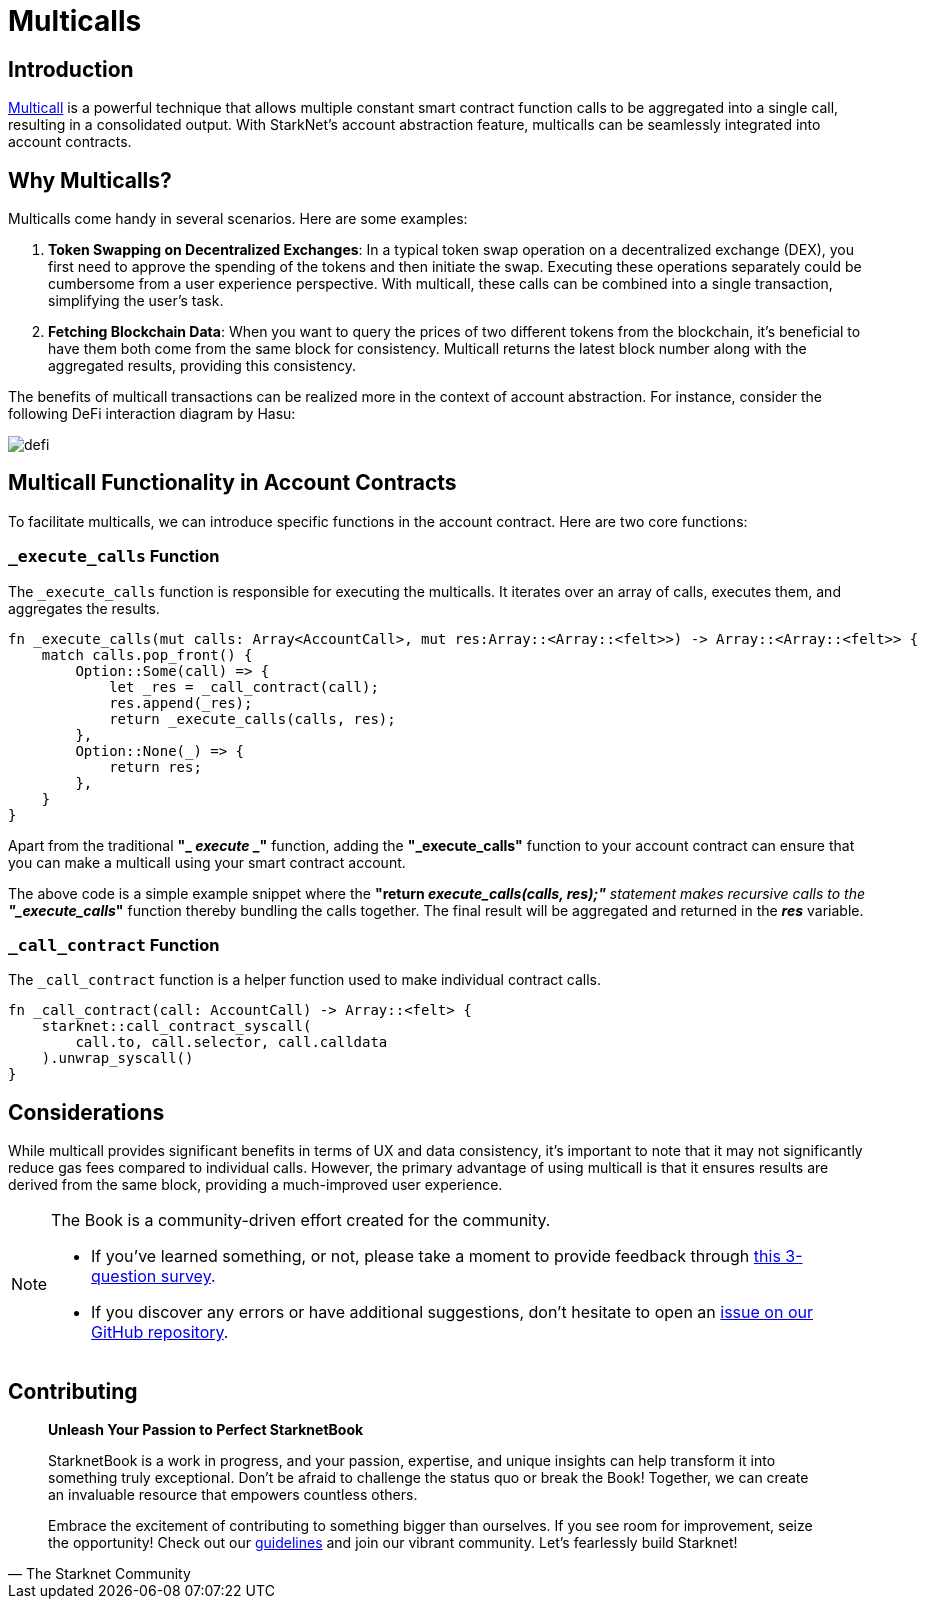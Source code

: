 [id="multicall"]
= Multicalls

== Introduction

https://github.com/joshstevens19/ethereum-multicall#readme[Multicall] is a powerful technique that allows multiple constant smart contract function calls to be aggregated into a single call, resulting in a consolidated output. With StarkNet's account abstraction feature, multicalls can be seamlessly integrated into account contracts.

== Why Multicalls?

Multicalls come handy in several scenarios. Here are some examples:

1. *Token Swapping on Decentralized Exchanges*: In a typical token swap operation on a decentralized exchange (DEX), you first need to approve the spending of the tokens and then initiate the swap. Executing these operations separately could be cumbersome from a user experience perspective. With multicall, these calls can be combined into a single transaction, simplifying the user's task.
2. *Fetching Blockchain Data*: When you want to query the prices of two different tokens from the blockchain, it's beneficial to have them both come from the same block for consistency. Multicall returns the latest block number along with the aggregated results, providing this consistency.

The benefits of multicall transactions can be realized more in the context of account abstraction. For instance, consider the following DeFi interaction diagram by Hasu:

image::aa_defi_ex.png[defi]

== Multicall Functionality in Account Contracts

To facilitate multicalls, we can introduce specific functions in the account contract. Here are two core functions:

=== `_execute_calls` Function

The `_execute_calls` function is responsible for executing the multicalls. It iterates over an array of calls, executes them, and aggregates the results.

[Source,Rust]
----
fn _execute_calls(mut calls: Array<AccountCall>, mut res:Array::<Array::<felt>>) -> Array::<Array::<felt>> {
    match calls.pop_front() {
        Option::Some(call) => {
            let _res = _call_contract(call);
            res.append(_res);
            return _execute_calls(calls, res);
        },
        Option::None(_) => {
            return res;
        },
    }
}
----

Apart from the traditional *"_ _execute_ _"* function, adding the *"_execute_calls"* function to your account contract can ensure that you can make a multicall using your smart contract account.

The above code is a simple example snippet where the *"return _execute_calls(calls, res);"* statement makes recursive calls to the *"_execute_calls_"* function thereby bundling the calls together. The final result will be aggregated and returned in the *_res_* variable.

=== `_call_contract` Function

The `_call_contract` function is a helper function used to make individual contract calls.

[,Rust]
----
fn _call_contract(call: AccountCall) -> Array::<felt> {
    starknet::call_contract_syscall(
        call.to, call.selector, call.calldata
    ).unwrap_syscall()
}
----

== Considerations

While multicall provides significant benefits in terms of UX and data consistency, it's important to note that it may not significantly reduce gas fees compared to individual calls. However, the primary advantage of using multicall is that it ensures results are derived from the same block, providing a much-improved user experience.

[NOTE]
====
The Book is a community-driven effort created for the community.

* If you've learned something, or not, please take a moment to provide feedback through https://a.sprig.com/WTRtdlh2VUlja09lfnNpZDo4MTQyYTlmMy03NzdkLTQ0NDEtOTBiZC01ZjAyNDU0ZDgxMzU=[this 3-question survey].
* If you discover any errors or have additional suggestions, don't hesitate to open an https://github.com/starknet-edu/starknetbook/issues[issue on our GitHub repository].
====

== Contributing

[quote, The Starknet Community]
____
*Unleash Your Passion to Perfect StarknetBook*

StarknetBook is a work in progress, and your passion, expertise, and unique insights can help transform it into something truly exceptional. Don't be afraid to challenge the status quo or break the Book! Together, we can create an invaluable resource that empowers countless others.

Embrace the excitement of contributing to something bigger than ourselves. If you see room for improvement, seize the opportunity! Check out our https://github.com/starknet-edu/starknetbook/blob/main/CONTRIBUTING.adoc[guidelines] and join our vibrant community. Let's fearlessly build Starknet! 
____
